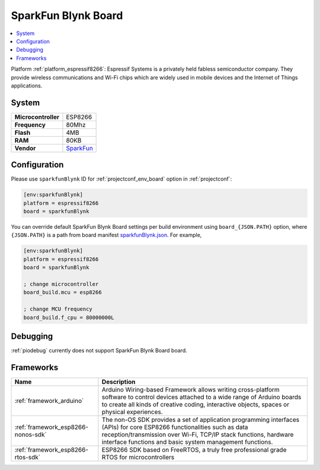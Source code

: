 ..  Copyright (c) 2014-present PlatformIO <contact@platformio.org>
    Licensed under the Apache License, Version 2.0 (the "License");
    you may not use this file except in compliance with the License.
    You may obtain a copy of the License at
       http://www.apache.org/licenses/LICENSE-2.0
    Unless required by applicable law or agreed to in writing, software
    distributed under the License is distributed on an "AS IS" BASIS,
    WITHOUT WARRANTIES OR CONDITIONS OF ANY KIND, either express or implied.
    See the License for the specific language governing permissions and
    limitations under the License.

.. _board_espressif8266_sparkfunBlynk:

SparkFun Blynk Board
====================

.. contents::
    :local:

Platform :ref:`platform_espressif8266`: Espressif Systems is a privately held fabless semiconductor company. They provide wireless communications and Wi-Fi chips which are widely used in mobile devices and the Internet of Things applications.

System
------

.. list-table::

  * - **Microcontroller**
    - ESP8266
  * - **Frequency**
    - 80Mhz
  * - **Flash**
    - 4MB
  * - **RAM**
    - 80KB
  * - **Vendor**
    - `SparkFun <https://www.sparkfun.com/products/13794?utm_source=platformio&utm_medium=docs>`__


Configuration
-------------

Please use ``sparkfunBlynk`` ID for :ref:`projectconf_env_board` option in :ref:`projectconf`:

.. code-block:: ini

  [env:sparkfunBlynk]
  platform = espressif8266
  board = sparkfunBlynk

You can override default SparkFun Blynk Board settings per build environment using
``board_{JSON.PATH}`` option, where ``{JSON.PATH}`` is a path from
board manifest `sparkfunBlynk.json <https://github.com/platformio/platform-espressif8266/blob/master/boards/sparkfunBlynk.json>`_. For example,

.. code-block:: ini

  [env:sparkfunBlynk]
  platform = espressif8266
  board = sparkfunBlynk

  ; change microcontroller
  board_build.mcu = esp8266

  ; change MCU frequency
  board_build.f_cpu = 80000000L

Debugging
---------
:ref:`piodebug` currently does not support SparkFun Blynk Board board.

Frameworks
----------
.. list-table::
    :header-rows:  1

    * - Name
      - Description

    * - :ref:`framework_arduino`
      - Arduino Wiring-based Framework allows writing cross-platform software to control devices attached to a wide range of Arduino boards to create all kinds of creative coding, interactive objects, spaces or physical experiences.

    * - :ref:`framework_esp8266-nonos-sdk`
      - The non-OS SDK provides a set of application programming interfaces (APIs) for core ESP8266 functionalities such as data reception/transmission over Wi-Fi, TCP/IP stack functions, hardware interface functions and basic system management functions.

    * - :ref:`framework_esp8266-rtos-sdk`
      - ESP8266 SDK based on FreeRTOS, a truly free professional grade RTOS for microcontrollers